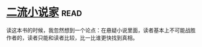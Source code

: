 * [[https://book.douban.com/subject/26673089/][二流小说家]]:read:
读这本书的时候，我忽然想到一个论点：在悬疑小说里面，读者基本上不可能战胜作者的，读者只能和读者比较，比一比谁更快找到真相。
